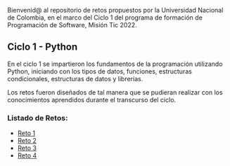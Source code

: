 Bienvenid@ al repositorio de retos propuestos por la Universidad Nacional de Colombia, 
en el marco del Ciclo 1 del programa de formación de Programación de Software, 
Misión Tic 2022.

** Ciclo 1 - Python
En el ciclo 1 se impartieron los fundamentos de la programación
utilizando Python, iniciando con los tipos de datos, funciones,
estructuras condicionales, estructuras de datos y librerías. 

Los retos fueron diseñados de tal manera que se pudieran realizar con los conocimientos 
aprendidos durante el transcurso del ciclo.

*** Listado de Retos:

- [[file:./Reto_1/][Reto 1]]
- [[file:./Reto_2][Reto 2]]
- [[file:./Reto_3][Reto 3]]
- [[file:./Reto_4][Reto 4]]
